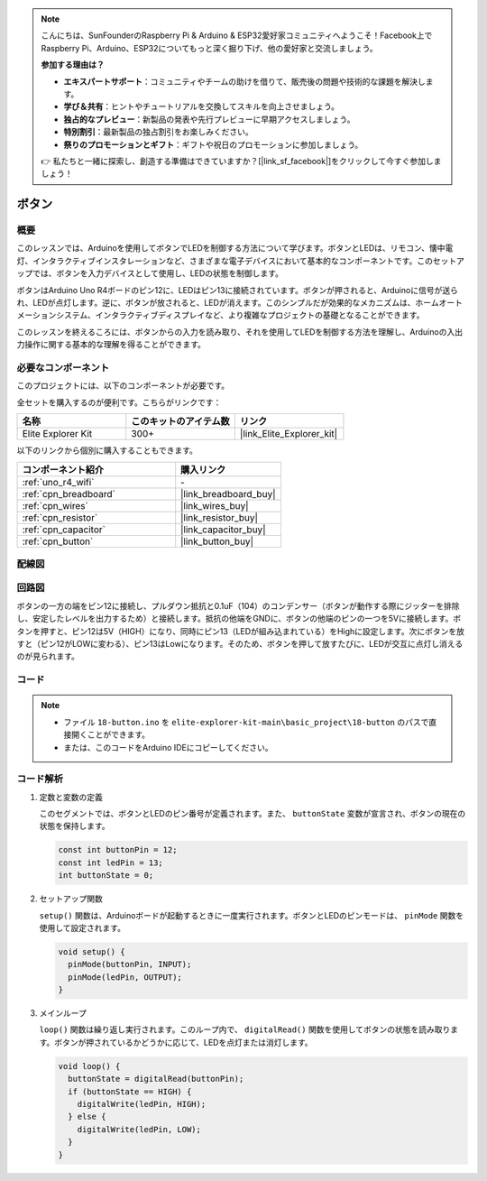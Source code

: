 .. note::

    こんにちは、SunFounderのRaspberry Pi & Arduino & ESP32愛好家コミュニティへようこそ！Facebook上でRaspberry Pi、Arduino、ESP32についてもっと深く掘り下げ、他の愛好家と交流しましょう。

    **参加する理由は？**

    - **エキスパートサポート**：コミュニティやチームの助けを借りて、販売後の問題や技術的な課題を解決します。
    - **学び＆共有**：ヒントやチュートリアルを交換してスキルを向上させましょう。
    - **独占的なプレビュー**：新製品の発表や先行プレビューに早期アクセスしましょう。
    - **特別割引**：最新製品の独占割引をお楽しみください。
    - **祭りのプロモーションとギフト**：ギフトや祝日のプロモーションに参加しましょう。

    👉 私たちと一緒に探索し、創造する準備はできていますか？[|link_sf_facebook|]をクリックして今すぐ参加しましょう！

.. _basic_button:

ボタン
==========================

.. https://docs.sunfounder.com/projects/r4-basic-kit/en/latest/projects/controlling_led_by_button_uno.html#button-uno

概要
----------------

このレッスンでは、Arduinoを使用してボタンでLEDを制御する方法について学びます。ボタンとLEDは、リモコン、懐中電灯、インタラクティブインスタレーションなど、さまざまな電子デバイスにおいて基本的なコンポーネントです。このセットアップでは、ボタンを入力デバイスとして使用し、LEDの状態を制御します。

ボタンはArduino Uno R4ボードのピン12に、LEDはピン13に接続されています。ボタンが押されると、Arduinoに信号が送られ、LEDが点灯します。逆に、ボタンが放されると、LEDが消えます。このシンプルだが効果的なメカニズムは、ホームオートメーションシステム、インタラクティブディスプレイなど、より複雑なプロジェクトの基礎となることができます。

このレッスンを終えるころには、ボタンからの入力を読み取り、それを使用してLEDを制御する方法を理解し、Arduinoの入出力操作に関する基本的な理解を得ることができます。

必要なコンポーネント
-------------------------

このプロジェクトには、以下のコンポーネントが必要です。

全セットを購入するのが便利です。こちらがリンクです：

.. list-table::
    :widths: 20 20 20
    :header-rows: 1

    *   - 名称	
        - このキットのアイテム数
        - リンク
    *   - Elite Explorer Kit
        - 300+
        - |link_Elite_Explorer_kit|

以下のリンクから個別に購入することもできます。

.. list-table::
    :widths: 30 20
    :header-rows: 1

    *   - コンポーネント紹介
        - 購入リンク

    *   - :ref:`uno_r4_wifi`
        - \-
    *   - :ref:`cpn_breadboard`
        - |link_breadboard_buy|
    *   - :ref:`cpn_wires`
        - |link_wires_buy|
    *   - :ref:`cpn_resistor`
        - |link_resistor_buy|
    *   - :ref:`cpn_capacitor`
        - |link_capacitor_buy|
    *   - :ref:`cpn_button`
        - |link_button_buy|


配線図
----------------------

.. image:: img/18-button_bb.png
    :align: center
    :width: 70%


回路図
------------------------

ボタンの一方の端をピン12に接続し、プルダウン抵抗と0.1uF（104）のコンデンサー（ボタンが動作する際にジッターを排除し、安定したレベルを出力するため）と接続します。抵抗の他端をGNDに、ボタンの他端のピンの一つを5Vに接続します。ボタンを押すと、ピン12は5V（HIGH）になり、同時にピン13（LEDが組み込まれている）をHighに設定します。次にボタンを放すと（ピン12がLOWに変わる）、ピン13はLowになります。そのため、ボタンを押して放すたびに、LEDが交互に点灯し消えるのが見られます。

.. image:: img/18_button_schematic.png
    :align: center
    :width: 70%


コード
---------------

.. note::

    * ファイル ``18-button.ino`` を ``elite-explorer-kit-main\basic_project\18-button`` のパスで直接開くことができます。
    * または、このコードをArduino IDEにコピーしてください。

.. raw:: html

    <iframe src=https://create.arduino.cc/editor/sunfounder01/a710eb54-9447-4542-ac98-c9a7e1ec4256/preview?embed style="height:510px;width:100%;margin:10px 0" frameborder=0></iframe>


コード解析
-------------------

#. 定数と変数の定義

   このセグメントでは、ボタンとLEDのピン番号が定義されます。また、 ``buttonState`` 変数が宣言され、ボタンの現在の状態を保持します。
 
   .. code-block:: arduino
 
     const int buttonPin = 12;
     const int ledPin = 13;
     int buttonState = 0;

#. セットアップ関数

   ``setup()`` 関数は、Arduinoボードが起動するときに一度実行されます。ボタンとLEDのピンモードは、 ``pinMode`` 関数を使用して設定されます。
 
   .. code-block:: arduino
 
     void setup() {
       pinMode(buttonPin, INPUT);
       pinMode(ledPin, OUTPUT);
     }

#. メインループ

   ``loop()`` 関数は繰り返し実行されます。このループ内で、 ``digitalRead()`` 関数を使用してボタンの状態を読み取ります。ボタンが押されているかどうかに応じて、LEDを点灯または消灯します。

 
   .. code-block:: arduino
 
     void loop() {
       buttonState = digitalRead(buttonPin);
       if (buttonState == HIGH) {
         digitalWrite(ledPin, HIGH);
       } else {
         digitalWrite(ledPin, LOW);
       }
     }